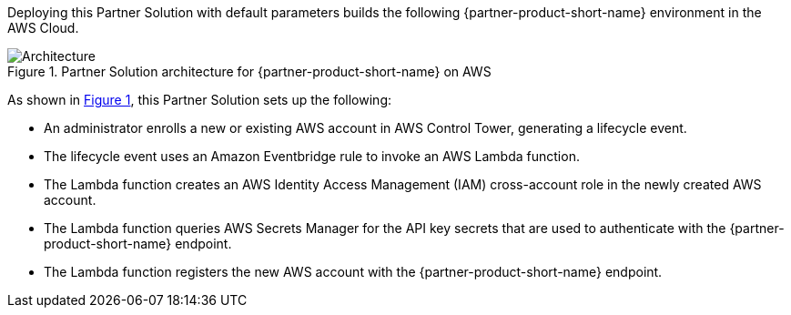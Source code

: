 :xrefstyle: short

Deploying this Partner Solution with default parameters builds the following {partner-product-short-name} environment in the
AWS Cloud.

// Replace this example diagram with your own. Follow our wiki guidelines: https://w.amazon.com/bin/view/AWS_Quick_Starts/Process_for_PSAs/#HPrepareyourarchitecturediagram. Upload your source PowerPoint file to the GitHub {deployment name}/docs/images/ directory in its repository.

[#architecture1]
.Partner Solution architecture for {partner-product-short-name} on AWS
image::../docs/deployment_guide/images/cloud-one-conformity-architecture-diagram.png[Architecture]

As shown in <<architecture1>>, this Partner Solution sets up the following:

* An administrator enrolls a new or existing AWS account in AWS Control Tower, generating a lifecycle event.
* The lifecycle event uses an Amazon Eventbridge rule to invoke an AWS Lambda function.
* The Lambda function creates an AWS Identity Access Management (IAM) cross-account role in the newly created AWS account.
* The Lambda function queries AWS Secrets Manager for the API key secrets that are used to authenticate with the {partner-product-short-name} endpoint.
* The Lambda function registers the new AWS account with the {partner-product-short-name} endpoint.
// Add bullet points for any additional components that are included in the deployment. Ensure that the additional components are shown in the architecture diagram. End each bullet with a period.



